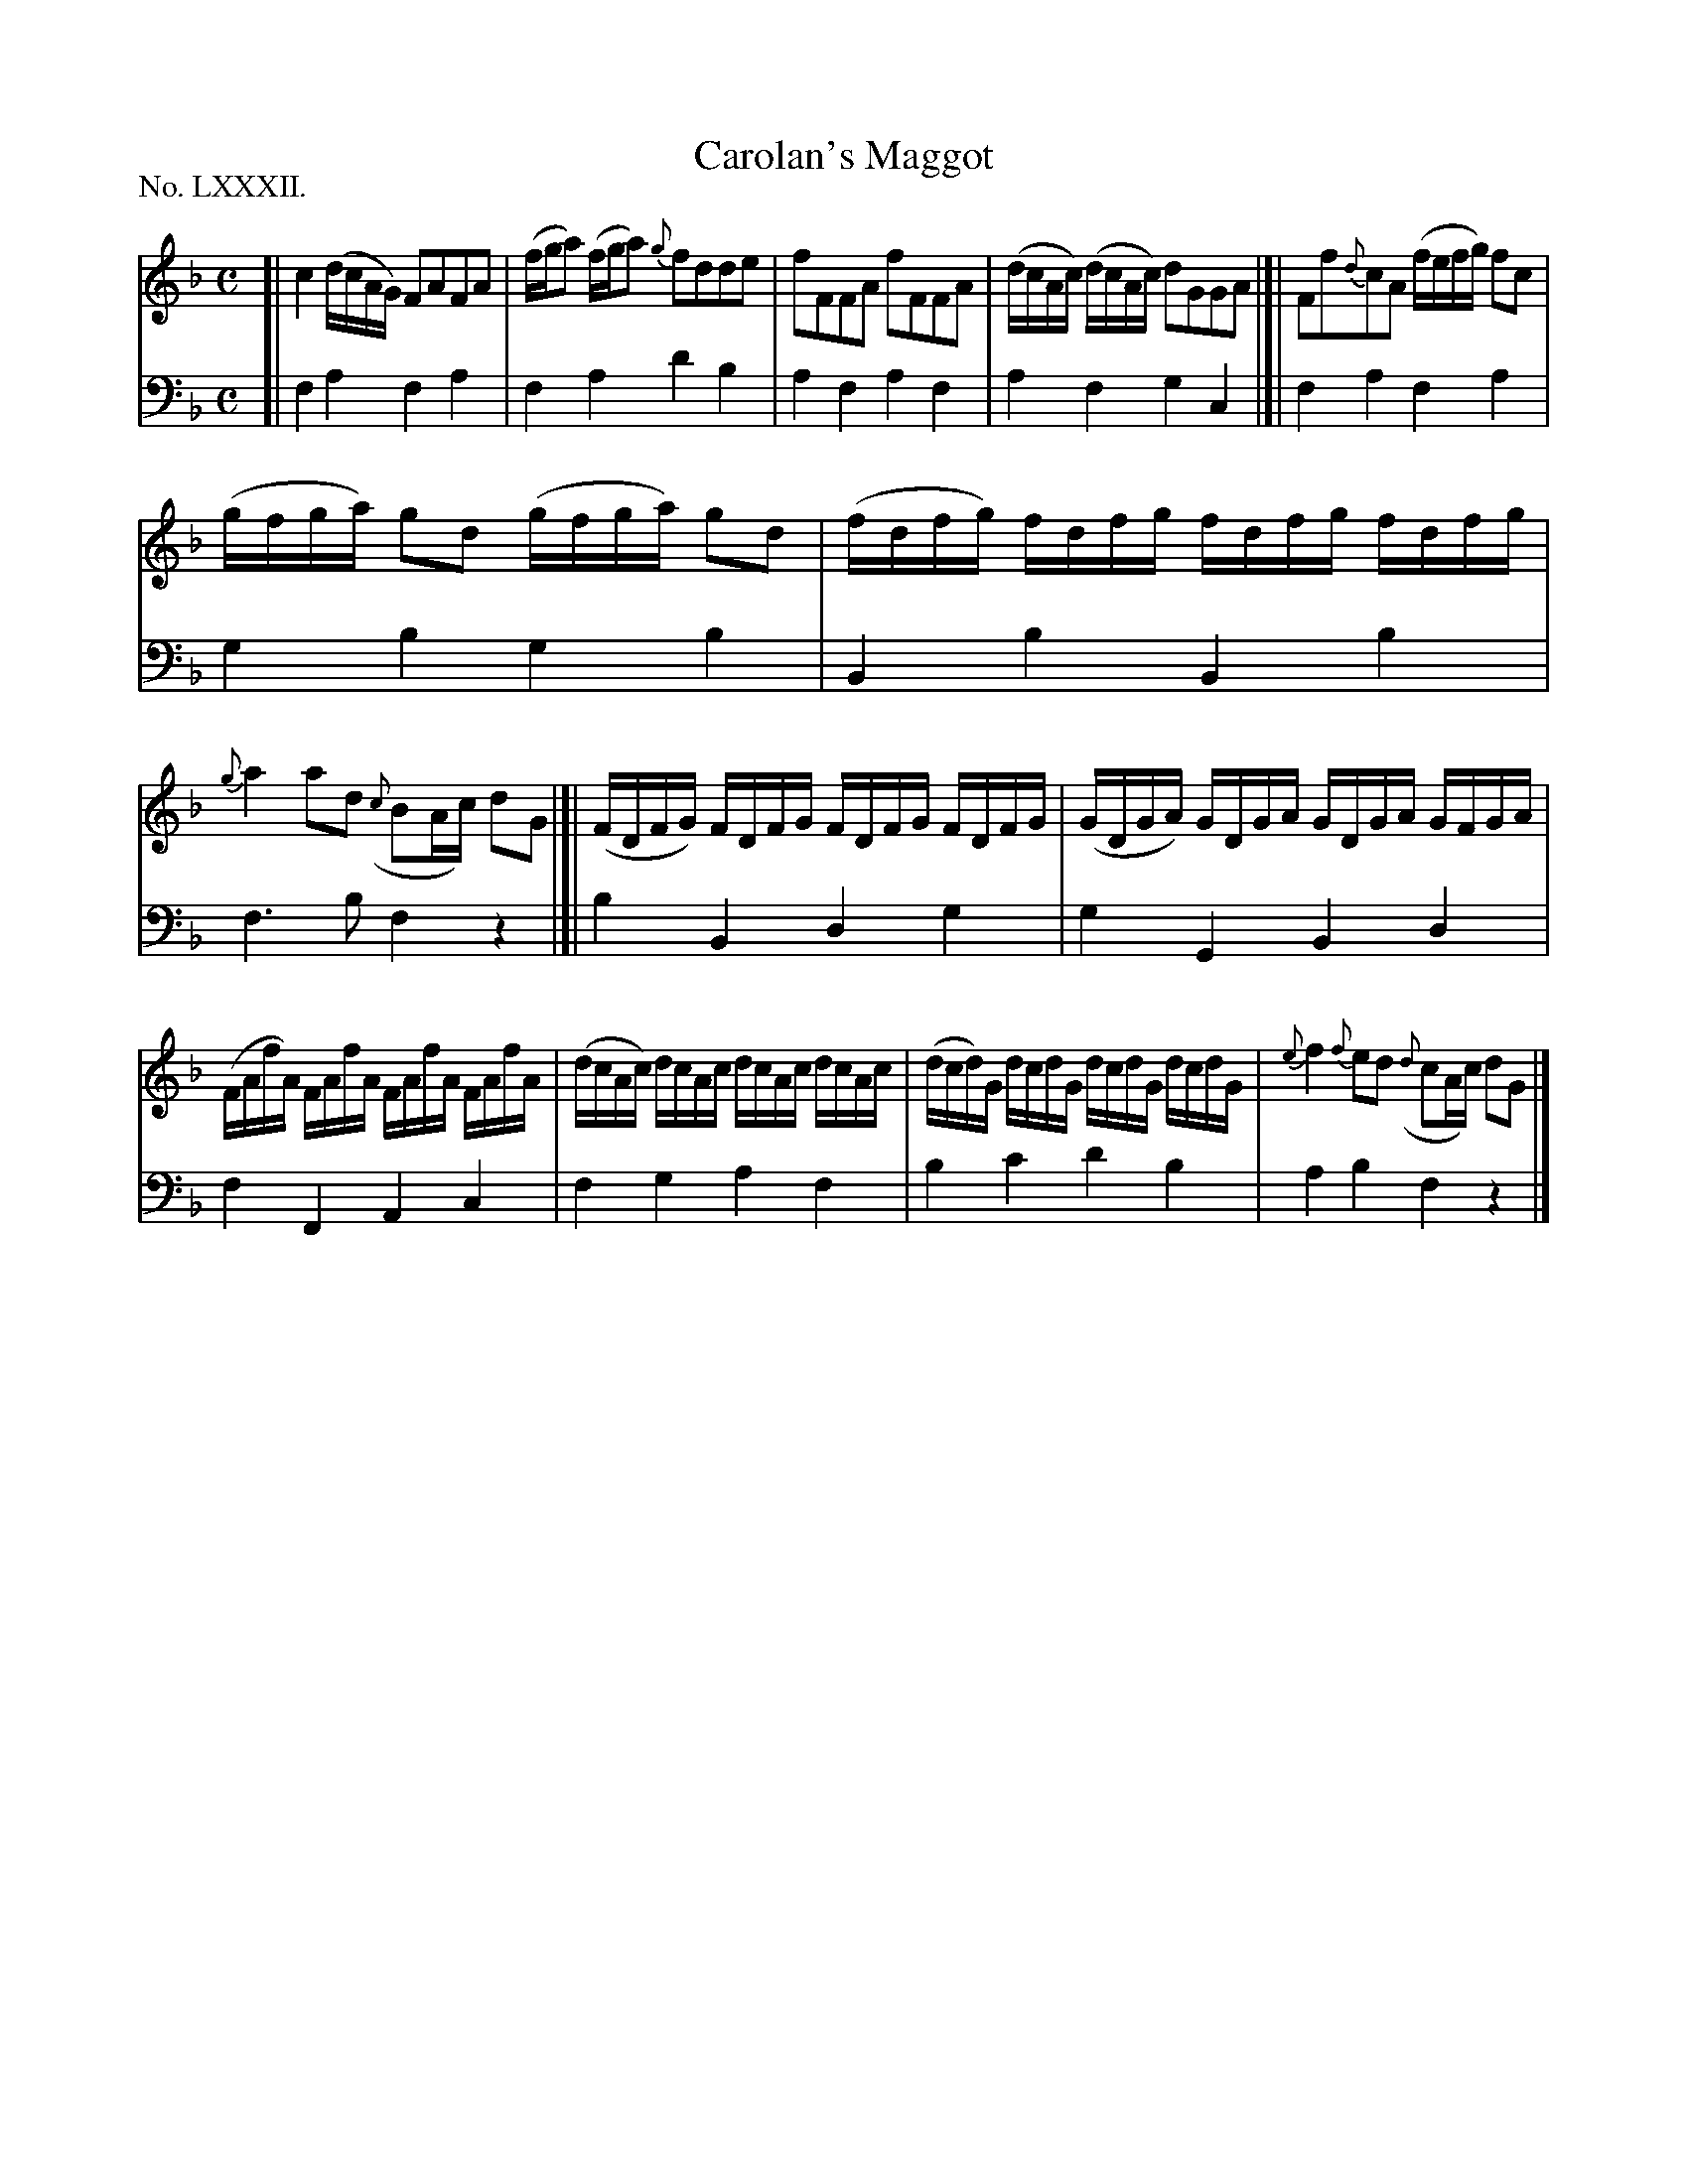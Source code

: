X: 82
T: Carolan's Maggot
%R: reel
B: "The Hibernian Muse" p.51 #1
F: http://imslp.org/wiki/The_Hibernian_Muse_%28Various%29
Z: 2015 John Chambers <jc:trillian.mit.edu>
P: No. LXXXII.
M: C
L: 1/16
K: F
% - - - - - - - - - - - - - - - - - - - - - - - - - - - - -
V: 1
[|\
c4 (dcAG) F2A2F2A2 | (fga2) (fga2) {g}f2d2d2e2 |\
f2F2F2A2 f2F2F2A2 | (dcAc) (dcAc) d2G2G2A2 |]|\
F2f2{d}c2A2 (fefg) f2c2 |
(gfga) g2d2 (gfga) g2d2 |\
(fdfg) fdfg fdfg fdfg | {g}a4 a2d2 ({c}B2Ac) d2G2 |]|\
(FDFG) FDFG FDFG FDFG | (GDGA) GDGA GDGA GFGA |
(FAfA) FAfA FAfA FAfA | (dcAc) dcAc dcAc dcAc |\
(dcd)G dcdG dcdG dcdG | {e}f4 {f}e2d2 ({d}c2Ac) d2G2 |]
% - - - - - - - - - - - - - - - - - - - - - - - - - - - - -
V: 2 clef=bass middle=d
[|\
f4a4 f4a4 | f4a4 d'4b4 | a4f4 a4f4 | a4f4 g4c4 |]| f4a4 f4a4 |
g4b4 g4b4 | B4b4 B4b4 | f6b2 f4z4 |]| b4B4 d4g4 | g4G4 B4d4 |
f4F4 A4c4 | f4g4 a4f4 | b4c'4 d'4b4 | a4b4 f4z4 |]
